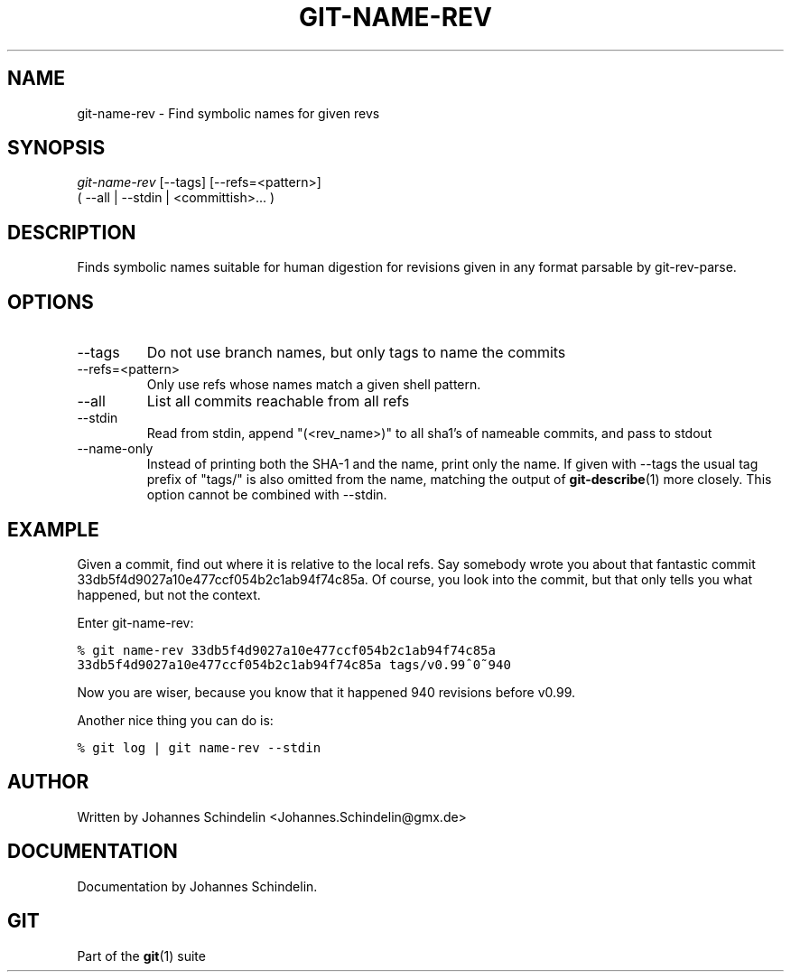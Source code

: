 .\" ** You probably do not want to edit this file directly **
.\" It was generated using the DocBook XSL Stylesheets (version 1.69.1).
.\" Instead of manually editing it, you probably should edit the DocBook XML
.\" source for it and then use the DocBook XSL Stylesheets to regenerate it.
.TH "GIT\-NAME\-REV" "1" "06/06/2008" "Git 1.5.6.rc1.21.g03300" "Git Manual"
.\" disable hyphenation
.nh
.\" disable justification (adjust text to left margin only)
.ad l
.SH "NAME"
git\-name\-rev \- Find symbolic names for given revs
.SH "SYNOPSIS"
.sp
.nf
\fIgit\-name\-rev\fR [\-\-tags] [\-\-refs=<pattern>]
               ( \-\-all | \-\-stdin | <committish>\&... )
.fi
.SH "DESCRIPTION"
Finds symbolic names suitable for human digestion for revisions given in any format parsable by git\-rev\-parse.
.SH "OPTIONS"
.TP
\-\-tags
Do not use branch names, but only tags to name the commits
.TP
\-\-refs=<pattern>
Only use refs whose names match a given shell pattern.
.TP
\-\-all
List all commits reachable from all refs
.TP
\-\-stdin
Read from stdin, append "(<rev_name>)" to all sha1's of nameable commits, and pass to stdout
.TP
\-\-name\-only
Instead of printing both the SHA\-1 and the name, print only the name. If given with \-\-tags the usual tag prefix of "tags/" is also omitted from the name, matching the output of \fBgit\-describe\fR(1) more closely. This option cannot be combined with \-\-stdin.
.SH "EXAMPLE"
Given a commit, find out where it is relative to the local refs. Say somebody wrote you about that fantastic commit 33db5f4d9027a10e477ccf054b2c1ab94f74c85a. Of course, you look into the commit, but that only tells you what happened, but not the context.

Enter git\-name\-rev:
.sp
.nf
.ft C
% git name\-rev 33db5f4d9027a10e477ccf054b2c1ab94f74c85a
33db5f4d9027a10e477ccf054b2c1ab94f74c85a tags/v0.99^0~940
.ft

.fi
Now you are wiser, because you know that it happened 940 revisions before v0.99.

Another nice thing you can do is:
.sp
.nf
.ft C
% git log | git name\-rev \-\-stdin
.ft

.fi
.SH "AUTHOR"
Written by Johannes Schindelin <Johannes.Schindelin@gmx.de>
.SH "DOCUMENTATION"
Documentation by Johannes Schindelin.
.SH "GIT"
Part of the \fBgit\fR(1) suite


